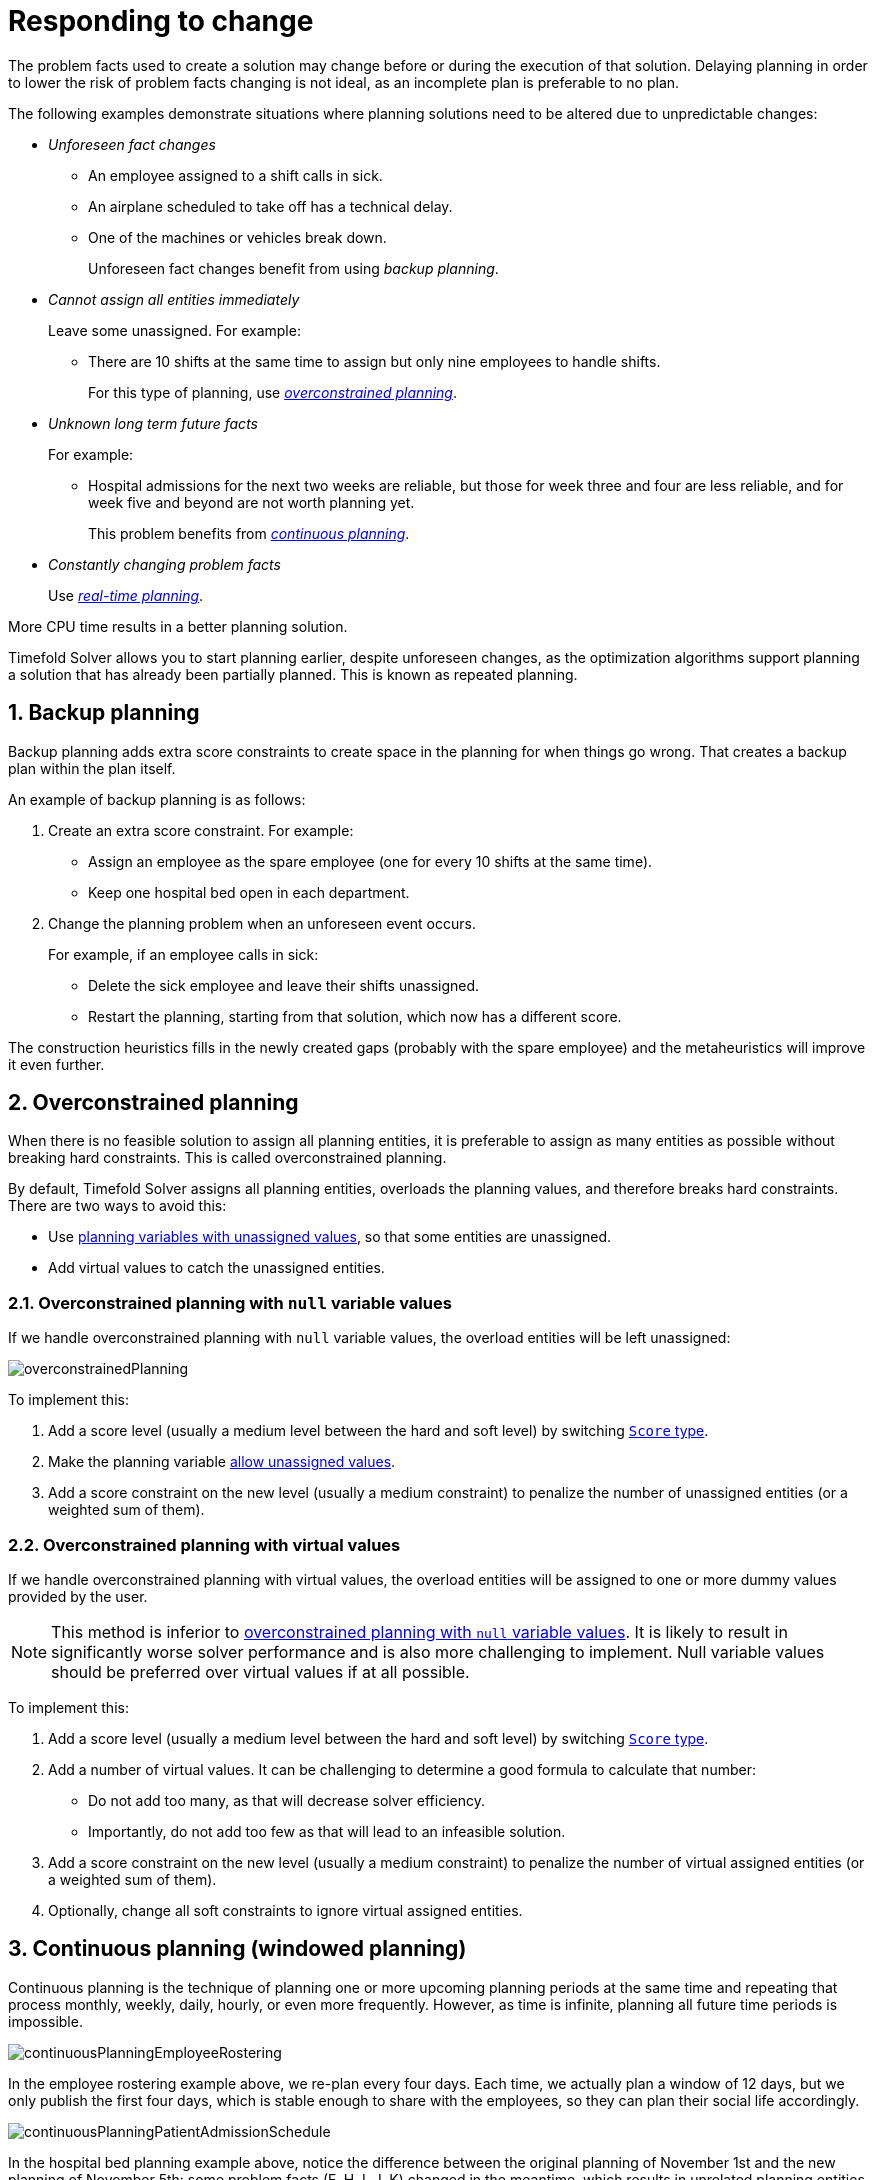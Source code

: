 [#respondingToChange]
= Responding to change
:page-aliases: repeated-planning/repeated-planning.adoc
:doctype: book
:sectnums:
:icons: font

The problem facts used to create a solution may change before or during the execution of that solution.
Delaying planning in order to lower the risk of problem facts changing is not ideal,
as an incomplete plan is preferable to no plan.

The following examples demonstrate situations where planning solutions need to be altered due to unpredictable changes:

* _Unforeseen fact changes_

** An employee assigned to a shift calls in sick.
** An airplane scheduled to take off has a technical delay.
** One of the machines or vehicles break down.
+
Unforeseen fact changes benefit from using _backup planning_.

* _Cannot assign all entities immediately_
+
Leave some unassigned. For example:
+
** There are 10 shifts at the same time to assign but only nine employees to handle shifts.
+
For this type of planning, use <<overconstrainedPlanning,_overconstrained planning_>>.

* _Unknown long term future facts_
+
For example:

** Hospital admissions for the next two weeks are reliable, but those for week three and four are less reliable, and for week five and beyond are not worth planning yet.
+
This problem benefits from <<continuousPlanning,_continuous planning_>>.

* _Constantly changing problem facts_
+
Use <<realTimePlanning,_real-time planning_>>.

More CPU time results in a better planning solution.

Timefold Solver allows you to start planning earlier, despite unforeseen changes,
as the optimization algorithms support planning a solution that has already been partially planned.
This is known as repeated planning.


[#backupPlanning]
== Backup planning

Backup planning adds extra score constraints to create space in the planning for when things go wrong. That creates a backup plan within the plan itself.

An example of backup planning is as follows:

. Create an extra score constraint. For example:
+
* Assign an employee as the spare employee (one for every 10 shifts at the same time).
* Keep one hospital bed open in each department.
. Change the planning problem when an unforeseen event occurs.
+
For example, if an employee calls in sick:
+
* Delete the sick employee and leave their shifts unassigned.
* Restart the planning, starting from that solution, which now has a different score.

The construction heuristics fills in the newly created gaps (probably with the spare employee) and the metaheuristics will improve it even further.


[#overconstrainedPlanning]
== Overconstrained planning

When there is no feasible solution to assign all planning entities, it is preferable to assign as many entities as possible without breaking hard constraints.
This is called overconstrained planning.

By default, Timefold Solver assigns all planning entities, overloads the planning values, and therefore breaks hard constraints.
There are two ways to avoid this:

* Use xref:using-timefold-solver/modeling-planning-problems.adoc#planningVariableAllowingUnassigned[planning variables with unassigned values],
so that some entities are unassigned.
* Add virtual values to catch the unassigned entities.


[#overconstrainedPlanningWithNullValues]
=== Overconstrained planning with `null` variable values

If we handle overconstrained planning with `null` variable values, the overload entities will be left unassigned:

image::responding-to-change/overconstrainedPlanning.png[align="center"]

To implement this:

. Add a score level (usually a medium level between the hard and soft level) by switching xref:constraints-and-score/overview.adoc#scoreType[`Score` type].
. Make the planning variable xref:using-timefold-solver/modeling-planning-problems.adoc#planningVariableAllowingUnassigned[allow unassigned values].
. Add a score constraint on the new level (usually a medium constraint) to penalize the number of unassigned entities (or a weighted sum of them).


[#overconstrainedPlanningWithVirtualValues]
=== Overconstrained planning with virtual values

If we handle overconstrained planning with virtual values,
the overload entities will be assigned to one or more dummy values provided by the user.

[NOTE]
====
This method is inferior to xref:overconstrainedPlanningWithNullValues[overconstrained planning with `null` variable values].
It is likely to result in significantly worse solver performance and is also more challenging to implement.
Null variable values should be preferred over virtual values if at all possible.
====

To implement this:

. Add a score level (usually a medium level between the hard and soft level) by switching xref:constraints-and-score/overview.adoc#scoreType[`Score` type].
. Add a number of virtual values. It can be challenging to determine a good formula to calculate that number:
** Do not add too many, as that will decrease solver efficiency.
** Importantly, do not add too few as that will lead to an infeasible solution.
. Add a score constraint on the new level (usually a medium constraint) to penalize the number of virtual assigned entities (or a weighted sum of them).
. Optionally, change all soft constraints to ignore virtual assigned entities.


[#continuousPlanning]
== Continuous planning (windowed planning)

Continuous planning is the technique of planning one or more upcoming planning periods at the same time
and repeating that process monthly, weekly, daily, hourly, or even more frequently.
However, as time is infinite, planning all future time periods is impossible.

image::responding-to-change/continuousPlanningEmployeeRostering.png[align="center"]

In the employee rostering example above, we re-plan every four days.
Each time, we actually plan a window of 12 days, but we only publish the first four days,
which is stable enough to share with the employees, so they can plan their social life accordingly.

image::responding-to-change/continuousPlanningPatientAdmissionSchedule.png[align="center"]

In the hospital bed planning example above, notice the difference between the original planning of November 1st and the new planning of November 5th:
some problem facts (F, H, I, J, K) changed in the meantime, which results in unrelated planning entities (G) changing too.

The planning window can be split up in several stages:

* _History_
+
Immutable past time periods.
It contains only pinned entities.
+
** Recent historic entities can also affect score constraints that apply to movable entities.
For example, in nurse rostering, a nurse that has worked the last three historic weekends in a row should not be assigned to three more weekends in a row, because she requires a one free weekend per month.
** Do not load all historic entities in memory:
even though pinned entities do not affect solving performance, they can cause out of memory problems when the data grows to years.
Only load those that might still affect the current constraints with a good safety margin.

* _Published_
+
Upcoming time periods that have been published.
They contain only <<pinnedPlanningEntities,pinned>> and/or <<nonvolatileReplanning,semi-movable>> planning entities.
+
** The published schedule has been shared with the business.
For example, in nurse rostering, the nurses will use this schedule to plan their personal lives, so they require a publish notice of for example 3 weeks in advance.
Normal planning will not change that part of schedule.
+
Changing that schedule later is disruptive, but were exceptions force us to do them anyway (for example someone calls in sick), do change this part of the planning while minimizing disruption with <<nonvolatileReplanning,non-disruptive replanning>>.

* _Draft_
+
Upcoming time periods after the published time periods that can change freely.
They contain movable planning entities, except for any that are pinned for other reasons (such as being <<pinDownPlanningEntities,pinned by a user>>).
+
** The first part of the draft, called _the final draft_, will be published, so these planning entities can change one last time.
The publishing frequency, for example once per week, determines the number of time periods that change from _draft_ to _published_.
** The latter time periods of the _draft_ are likely change again in later planning efforts, especially if some of the problem facts change by then (for example nurse Ann doesn't want to work on one of those days).
+
Despite that these latter planning entities might still change a lot, we can't leave them out for later, because we would risk _painting ourselves into a corner_.
For example, in employee rostering we could have all our rare skilled employees working the last 5 days of the week that gets published,
which won't reduce the score of that week, but will make it impossible for us to deliver a feasible schedule the next week.
So the draft length needs to be longer than the part that will be published first.
** That draft part is usually not shared with the business yet, because it is too volatile and it would only raise false expectations.
However, it is stored in the database and used as a starting point for the next solver.

* _Unplanned_ (out of scope)
+
Planning entities that are not in the current planning window.
+
** If the planning window is too small to plan all entities, you're dealing with <<overconstrainedPlanning,overconstrained planning>>.
** If xref:design-patterns/design-patterns.adoc#assigningTimeToPlanningEntities[time is a planning variable], the size of the planning window is determined dynamically,
in which case the _unplanned_ stage is not applicable.

image::responding-to-change/continuousPublishingWithRotation.png[align="center"]

[#pinnedPlanningEntities]
=== Pinned planning entities

A pinned planning entity doesn't change during solving.
This is commonly used by users to pin down one or more specific assignments and force Timefold Solver to schedule around those fixed assignments.

[#pinDownPlanningEntities]
==== Pin down planning entities with `@PlanningPin`

To pin some planning entities down, add an `@PlanningPin` annotation on a boolean getter or field of the planning entity class.
That boolean is `true` if the entity is pinned down to its current planning values and `false` otherwise.

. Add the `@PlanningPin` annotation on a `boolean`:
+
[source,java,options="nowrap"]
----
@PlanningEntity
public class Lecture {

    private boolean pinned;
    ...

    @PlanningPin
    public boolean isPinned() {
        return pinned;
    }

    ...
}
----

In the example above, if `pinned` is `true`,
the lecture will not be assigned to another period or room (even if the current period and rooms fields are `null`).

[#configureAPinningFilter]
===== Configure a `PinningFilter`

Alternatively, to pin some planning entities down, add a `PinningFilter` that returns `true` if an entity is pinned, and `false` if it is movable.
This is more flexible and more verbose than the `@PlanningPin` approach.

For example on the nurse rostering example:

. Add the `PinningFilter`:
+
[source,java,options="nowrap"]
----
public class ShiftAssignmentPinningFilter implements PinningFilter<NurseRoster, ShiftAssignment> {

    @Override
    public boolean accept(NurseRoster nurseRoster, ShiftAssignment shiftAssignment) {
        ShiftDate shiftDate = shiftAssignment.getShift().getShiftDate();
        return nurseRoster.getNurseRosterInfo().isInPlanningWindow(shiftDate);
    }

}
----

. Configure the `PinningFilter`:
+
[source,java,options="nowrap"]
----
@PlanningEntity(pinningFilter = ShiftAssignmentPinningFilter.class)
public class ShiftAssignment {
    ...
}
----

[#partiallyPinnedPlanningListVariable]
==== Pinning a planning list variable

There are cases where pinning only a part of xref:using-timefold-solver/modeling-planning-problems.adoc#planningListVariable[planning list variable] is necessary.
For example, if some customer visits have already happened but are still in the list,
it makes sense to pin them down.

To achieve that, use a `@PlanningPinToIndex` annotation instead:

[source,java,options="nowrap"]
----
@PlanningEntity
public class Vehicle {

    ...

    @PlanningListVariable
    protected List<Customer> customers = ...; // Includes some customers.
    @PlanningPinToIndex
    protected int firstUnpinnedIndex = 1;

    ...

}
----

When `@PlanningPinToIndex` is used, the list is split in two parts.

- The first part, with indexes less than `firstUnpinnedIndex`, is pinned.
In the example above, it means that the first element of the list can not be moved from its position.
Nothing will be added before it, and it will not be removed from the list.
It will forever stay as the first element of the list.
- The second part, starting with `firstUnpinnedIndex` and ending where the list ends, is movable.
Items can be freely added, removed and reordered in this part of the list.

This means that, if the `@PlanningPinToIndex` is zero (`0`), the list is fully modifiable.
Consequently, if the `@PlanningPinToIndex` is equal to the size of the list,
all the contents of the list are pinned,
but the list can still be extended by adding to the end of the list.

To pin the entire list, preventing any modifications to the list whatsoever,
<<pinDownPlanningEntities, `@PlanningPin`>> needs to be used on the entity itself.

[#nonvolatileReplanning]
=== Nonvolatile replanning to minimize disruption (semi-movable planning entities)

Replanning an existing plan can be very disruptive.
If the plan affects humans (such as employees, drivers, ...), very disruptive changes are often undesirable.
In such cases, nonvolatile replanning helps by restricting planning freedom: the gain of changing a plan must be higher than the disruption it causes.
This is usually implemented by taxing all planning entities that change.

image::responding-to-change/nonDisruptiveReplanning.png[align="center"]

In the machine reassignment example, the entity has both the planning variable `machine` and its original value ``originalMachine``:

[source,java,options="nowrap"]
----
@PlanningEntity(...)
public class ProcessAssignment {

    private MrProcess process;
    private Machine originalMachine;
    private Machine machine;

    public Machine getOriginalMachine() {...}

    @PlanningVariable(...)
    public Machine getMachine() {...}

    public boolean isMoved() {
        return originalMachine != null && originalMachine != machine;
    }

    ...
}
----

During planning, the planning variable `machine` changes.
By comparing it with the originalMachine, a change in plan can be penalized:

[source,options="nowrap"]
----
rule "processMoved"
    when
        ProcessAssignment(moved == true)
    then
        scoreHolder.addSoftConstraintMatch(kcontext, -1000);
end
----

The soft penalty of `-1000` means that a better solution is only accepted if it improves the soft score for at least `1000` points per variable changed (or if it improves the hard score).


[#realTimePlanning]
== Real-time planning

To do real-time planning, combine the following planning techniques:

* <<backupPlanning,Backup planning>> - adding extra score constraints to allow for unforeseen changes.
* <<continuousPlanning,Continuous planning>> - planning for one or more future planning periods.
* Short planning windows.
+
This lowers the burden of real-time planning.

As time passes, the problem itself changes.
Consider the vehicle routing use case:

image::responding-to-change/realTimePlanningVehicleRouting.png[align="center"]

In the example above, three customers are added at different times (``07:56``, `08:02` and ``08:45``), after the original customer set finished solving at `07:55`, and in some cases, after the vehicles have already left.

Timefold Solver can handle such scenarios with `ProblemChange` (in combination with <<pinnedPlanningEntities,pinned planning entities>>).

[#problemChange]
=== `ProblemChange`

While the `Solver` is solving, one of the problem facts or planning entities may be changed by an outside event.
For example, an airplane is delayed and needs the runway at a later time.

[IMPORTANT]
====
Do not change the problem fact instances used by the `Solver` while it is solving (from another thread or even in the same thread), as that will corrupt it.
====

Add a `ProblemChange` to the `Solver`, which it executes in the solver thread as soon as possible.
For example:

[source,java,options="nowrap"]
----
public interface Solver<Solution_> {

    ...

    void addProblemChange(ProblemChange<Solution_> problemChange);

    boolean isEveryProblemChangeProcessed();

    ...

}
----

Similarly, you can pass the `ProblemChange` to the `SolverManager`:

[source,java,options="nowrap"]
----
public interface SolverManager<Solution_, ProblemId_> {

    ...

    CompletableFuture<Void> addProblemChange(ProblemId_ problemId, ProblemChange<Solution_> problemChange);

    ...

}
----

and the `SolverJob`:

[source,java,options="nowrap"]
----
public interface SolverJob<Solution_, ProblemId_> {

    ...

    CompletableFuture<Void> addProblemChange(ProblemChange<Solution_> problemChange);

    ...

}
----

Notice the method returns `CompletableFuture<Void>`, which is completed when a user-defined `Consumer` accepts
the best solution containing this problem change.

[source,java,options="nowrap"]
----
public interface ProblemChange<Solution_> {

    void doChange(Solution_ workingSolution, ProblemChangeDirector problemChangeDirector);

}
----

[WARNING]
====
The `ScoreDirector` must be updated with any change on the problem facts of planning entities in a `ProblemChange`.
====

To write a `ProblemChange` correctly,
it is important to understand the behavior of xref:using-timefold-solver/modeling-planning-problems.adoc#cloningASolution[a planning clone].

A planning clone of a solution must fulfill these requirements:

* The clone must represent the same planning problem.
Usually it reuses the same instances of the problem facts and problem fact collections as the original.

* The clone must use different, cloned instances of the entities and entity collections.
Changes to an original Solution entity’s variables must not affect its clone.

[#problemChangeExample]
==== Cloud balancing `ProblemChange` example

Consider the following example of a `ProblemChange` implementation in the cloud balancing use case:

[source,java,options="nowrap"]
----
    public void deleteComputer(final CloudComputer computer) {
        solver.addProblemChange((cloudBalance, problemChangeDirector) -> {
            CloudComputer workingComputer = problemChangeDirector.lookUpWorkingObject(computer);
            if (workingComputer == null) {
                throw new IllegalStateException("A computer " + computer + " does not exist. Maybe it has been already deleted.");
            }
            // First remove the problem fact from all planning entities that use it
            for (CloudProcess process : cloudBalance.getProcessList()) {
                if (process.getComputer() == workingComputer) {
                    problemChangeDirector.changeVariable(process, "computer",
                            workingProcess -> workingProcess.setComputer(null));
                }
            }
            // A SolutionCloner does not clone problem fact lists (such as computerList)
            // Shallow clone the computerList so only workingSolution is affected, not bestSolution or guiSolution
            ArrayList<CloudComputer> computerList = new ArrayList<>(cloudBalance.getComputerList());
            cloudBalance.setComputerList(computerList);
            // Remove the problem fact itself
            problemChangeDirector.removeProblemFact(workingComputer, computerList::remove);
        });
    }
----

. Any change in a `ProblemChange` must be done on the `@PlanningSolution` instance of ``scoreDirector.getWorkingSolution()``.

. The `workingSolution` is xref:using-timefold-solver/modeling-planning-problems.adoc#cloningASolution[a planning clone] of the ``BestSolutionChangedEvent``'s ``bestSolution``.
* The `workingSolution` in the `Solver` is never the same solution instance as in the rest of your application: it is a planning clone.
* A planning clone also clones the planning entities and planning entity collections.
+
Thus, any change on the planning entities must happen on the `workingSolution` instance passed to the `ProblemChange.doChange(Solution_ workingSolution, ProblemChangeDirector problemChangeDirector)` method.

. Use the method `ProblemChangeDirector.lookUpWorkingObject()` to translate and retrieve the working solution's instance of an object.
This requires xref:optimization-algorithms/optimization-algorithms.adoc#planningId[annotating a property of that class as the @PlanningId].

. A planning clone does not clone the problem facts, nor the problem fact collections.
_Therefore the ``__workingSolution__`` and the ``__bestSolution__`` share the same problem fact instances and the same problem fact list instances._
+
Any problem fact or problem fact list changed by a `ProblemChange` must be problem cloned first (which can imply rerouting references in other problem facts and planning entities).
Otherwise, if the `workingSolution` and `bestSolution` are used in different threads (for example a solver thread and a GUI event thread), a race condition can occur.

[#cloningSolutionsToAvoidRaceConditions]
==== Cloning solutions to avoid race conditions in real-time planning

Many types of changes can leave a planning entity uninitialized, resulting in a partially initialized solution. This is acceptable, provided the first solver phase can handle it.

All construction heuristics solver phases can handle a partially initialized solution, so it is recommended to configure such a solver phase as the first phase.

image::responding-to-change/realTimePlanningConcurrencySequenceDiagram.png[align="center"]

The process occurs as follows:

. The `Solver` stops.
. Runs the `ProblemChange`.
. **restarts**.
+
This is a _warm start_ because its initial solution is the adjusted best solution of the previous run.

. Each solver phase runs again.
+
This implies the construction heuristic runs again,
but because little or no planning variables are uninitialized
(unless you have a xref:using-timefold-solver/modeling-planning-problems.adoc#planningVariableAllowingUnassigned[planning variable with unassigned values]),
it finishes much quicker than in a cold start.

. Each configured `Termination` resets (both in solver and phase configuration), but a previous call to `terminateEarly()` is not undone.
+
`Termination` is not usually configured (except in daemon mode); instead, `Solver.terminateEarly()` is called when the results are needed. Alternatively, configure a `Termination` and use the daemon mode in combination with `xref:optimization-algorithms/optimization-algorithms.adoc#SolverEventListener[BestSolutionChangedEvent]` as described in the following section.


[#daemon]
=== Daemon: `solve()` does not return

In real-time planning, it is often useful to have a solver thread wait when it runs out of work, and immediately resume solving a problem once new problem fact changes are added.
Putting the `Solver` in daemon mode has the following effects:

* If the ``Solver``'s `Termination` terminates, it does not return from `solve()`, but blocks its thread instead (which frees up CPU power).
** Except for ``terminateEarly()``, which does make it return from ``solve()``, freeing up system resources and allowing an application to shutdown gracefully.
** If a `Solver` starts with an empty planning entity collection, it waits in the blocked state immediately.
* If a `ProblemChange` is added, it goes into the running state, applies the `ProblemChange` and runs the `Solver` again.

To use the `Solver` in daemon mode:

. Enable `daemon` mode on the `Solver`:
+
[source,xml,options="nowrap"]
----
<solver xmlns="https://timefold.ai/xsd/solver" xmlns:xsi="http://www.w3.org/2001/XMLSchema-instance"
    xsi:schemaLocation="https://timefold.ai/xsd/solver https://timefold.ai/xsd/solver/solver.xsd">
  <daemon>true</daemon>
  ...
</solver>
----
+
[WARNING]
====
Do not forget to call `Solver.terminateEarly()` when your application needs to shutdown to avoid killing the solver thread unnaturally.
====

. Subscribe to the `xref:optimization-algorithms/optimization-algorithms.adoc#SolverEventListener[BestSolutionChangedEvent]` to process new best solutions found by the solver thread.
+
A `BestSolutionChangedEvent` does not guarantee that every `ProblemChange` has been processed already, nor that the solution is initialized and feasible.

. To ignore ``BestSolutionChangedEvent``s with such invalid solutions, do the following:
+
[source,java,options="nowrap"]
----
    public void bestSolutionChanged(BestSolutionChangedEvent<CloudBalance> event) {
        if (event.isEveryProblemChangeProcessed()
                // Ignore infeasible (including uninitialized) solutions
                && event.getNewBestSolution().getScore().isFeasible()) {
            ...
        }
    }
----

. Use `Score.isSolutionInitialized()` instead of `Score.isFeasible()` to only ignore uninitialized solutions, but do accept infeasible solutions too.


[#recommendedFitAPI]
== Responding to adhoc changes

With <<realTimePlanning,real-time planning>>, we can respond to a continuous stream of external changes.
However, it is often necessary to respond to adhoc changes too,
for example when a call center operator needs to arrange an appointment with a customer.
In such cases, it is not necessary to use the full power of real-time planning.
Instead, immediate response to the customer and a selection of available time windows are more important.
This is where _Recommended Fit API_ comes in.

The Recommended Fit API allows you to quickly respond to adhoc changes,
while providing a selection of the best available options for fitting the change in the existing schedule.
It doesn't use the full xref:optimization-algorithms/optimization-algorithms.adoc#localSearch[local search algorithm].
Instead,
it uses a simple xref:optimization-algorithms/optimization-algorithms.adoc#constructionHeuristics[greedy algorithm]
together with xref:constraints-and-score/performance.adoc#incrementalScoreCalculation[incremental calculation].
This combination allows the API to find the best possible fit within the existing solution in a matter of milliseconds,
even for large planning problems.

Once the customer has accepted one of the available options
and the change has been reflected in the solution,
the full xref:optimization-algorithms/optimization-algorithms.adoc#localSearch[local search algorithm]
can be used to optimize the entire solution around this change.
This would be an example of <<continuousPlanning,continuous planning>>.

[#usingRecommendedFitAPI]
=== Using the Recommended Fit API

The Recommended Fit API requires one uninitialized entity to be present in the solution:

[source,java,options="nowrap"]
----
NurseRoster nurseRoster = ...; // Our planning solution.
ShiftAssignment unassignedShift = new ShiftAssignment(...); // A new shift needs to be assigned.
nurseRoster.getShiftAssignmentList().add(unassignedShift);
----

The `SolutionManager` is then used to retrieve the recommended fit for the uninitialized entity:

[source,java,options="nowrap"]
----
SolutionManager<NurseRoster, HardSoftScore> solutionManager = ...;
List<RecommendedFit<Employee, HardSoftScore>> recommendations =
    solutionManager.recommendFit(nurseRoster, unassignedShift, ShiftAssignment::getEmployee);
----

Breaking this down, we have:

- `nurseRoster`, the planning solution.
- `unassignedShift`, the uninitialized entity, which is part of the planning solution.
- `ShiftAssignment::getEmployee`, a function extracting the planning variable from the entity,
also called a "proposition function".
- `List<RecommendedFit<Employee, HardSoftScore>>`, the list of recommended employees to assign to the shift,
in the order of decreasing preference.
Each recommendation contains the employee and the difference in score caused by assigning the employee to the shift.
This difference has the full explanatory power of xref:constraints-and-score/understanding-the-score.adoc#scoreAnalysis[score analysis].

This list of recommendations can be used to present the operator with a selection of available options,
as it is fully serializable to JSON and can be sent to a web browser or mobile app.
The operator can then select the best available recommendation and assign the employee to the shift,
represented here by the necessary backend code:

[source,java,options="nowrap"]
----
RecommendedFit<Employee, HardSoftScore> bestRecommendation = recommendations.get(0);
Employee bestEmployee = bestRecommendation.proposition();
unassignedShift.setEmployee(bestEmployee);
----

If required, <<continuousPlanning,continuous planning>> can be used to optimize the entire solution afterwards.

[NOTE]
====
Recommendation Fit API requires the `SolutionManager` to be configured
with a xref:optimization-algorithms/optimization-algorithms.adoc#constructionHeuristics[construction heuristic] as the first phase,
as it uses that construction heuristic to find the best fit.
If there are multiple construction heuristics phases in the xref:using-timefold-solver/configuration.adoc#solverConfiguration[solver configuration],
or if the first phase is not a construction heuristic
(perhaps a xref:optimization-algorithms/optimization-algorithms.adoc#customSolverPhase[custom initializer]),
the API will fail fast.
====


[#usingMutableTypesInPropositionFunction]
=== Using mutable types in the proposition function

In the previous example,
we used a simple proposition function that extracts the planning variable from the entity.
However,
it is also possible to use a more complex proposition function that extracts the entire planning entity,
or any values that will mutate as the solver tries to find the best fit.
In that case, there are some caveats to consider.

The solver will try to find the best fit for the uninitialized entity,
and it will start from the solution it received on input.
Before trying the next value to assign, it will first return to that original solution.
The consequence of this is that if our proposition function returns any values that change during this process,
those changes will also affect the previously processed propositions.
In other words, if we decide to return the entire entity from the proposition function,
we will find that each of the final recommendations is the same.
And because the solver will return to the original solution after trying the last value,
the final recommendation will be unassigned,
defeating the purpose of the API.
Consider the following example:

[source,java,options="nowrap"]
----
SolutionManager<NurseRoster, HardSoftScore> solutionManager = ...;
List<RecommendedFit<Employee, HardSoftScore>> recommendations =
    solutionManager.recommendFit(nurseRoster, unassignedShift, shift -> shift);
----

The proposition function (`shift -> shift`) returns the entire `ShiftAssignment` entity.
Because of the behavior described above,
every `RecommendedFit` in the `recommendations` list will point to the same `unassignedShift`,
and its `employee` variable will be `null`.
This is not what we want,
because none of the `RecommendedFit` instances give us the `Employee` we need to assign to the shift.

To avoid this,
the proposition function should preferably return a value that does not change during the process,
such as the planning variable instead of the entire entity.
If it's necessary to return a value that could be mutated by the solver,
we should make a defensive copy.


[#multiStagePlanning]
== Multi-stage planning

In multi-stage planning, complex planning problems are broken down in multiple stages.
A typical example is train scheduling, where one department decides where and when a train will arrive or depart
and another department assigns the operators to the actual train cars or locomotives.

Each stage has its own solver configuration (and therefore its own ``SolverFactory``):

image::responding-to-change/multiStagePlanning.png[align="center"]

Planning problems with different publication deadlines must use multi-stage planning.
But problems with the same publication deadline, solved by different organizational groups
are also initially better off with multi-stage planning, because of Conway's law
and the high risk associated with unifying such groups.

Similarly to xref:optimization-algorithms/optimization-algorithms.adoc#partitionedSearch[Partitioned Search], multi-stage planning leads to suboptimal results.
Nevertheless, it might be beneficial in order to simplify the maintenance, ownership, and help to start a project.

Do not confuse multi-stage planning with xref:optimization-algorithms/optimization-algorithms.adoc#solverPhase[multi-phase solving].
